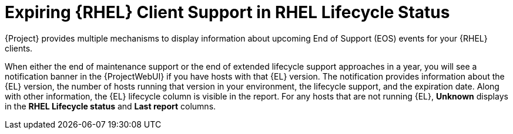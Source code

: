 [id="expiring_rhel_client_support_in_rhel_lifecycle_status_{context}"]
= Expiring {RHEL} Client Support in RHEL Lifecycle Status

{Project} provides multiple mechanisms to display information about upcoming End of Support (EOS) events for your {RHEL} clients.

When either the end of maintenance support or the end of extended lifecycle support approaches in a year, you will see a notification banner in the {ProjectWebUI} if you have hosts with that {EL} version.
The notification provides information about the {EL} version, the number of hosts running that version in your environment, the lifecycle support, and the expiration date.
Along with other information, the {EL} lifecycle column is visible in the report.
For any hosts that are not running {EL}, *Unknown* displays in the *RHEL Lifecycle status* and *Last report* columns.

